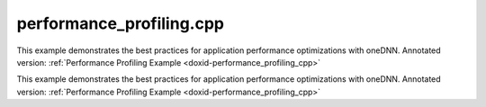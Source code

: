 .. index:: pair: example; performance_profiling.cpp
.. _doxid-performance_profiling_8cpp-example:

performance_profiling.cpp
=========================

This example demonstrates the best practices for application performance optimizations with oneDNN. Annotated version: :ref:`Performance Profiling Example <doxid-performance_profiling_cpp>`

This example demonstrates the best practices for application performance optimizations with oneDNN. Annotated version: :ref:`Performance Profiling Example <doxid-performance_profiling_cpp>`



.. ref-code-block:: cpp

	/*******************************************************************************
	* Copyright 2019-2024 Intel Corporation
	*
	* Licensed under the Apache License, Version 2.0 (the "License");
	* you may not use this file except in compliance with the License.
	* You may obtain a copy of the License at
	*
	*     http://www.apache.org/licenses/LICENSE-2.0
	*
	* Unless required by applicable law or agreed to in writing, software
	* distributed under the License is distributed on an "AS IS" BASIS,
	* WITHOUT WARRANTIES OR CONDITIONS OF ANY KIND, either express or implied.
	* See the License for the specific language governing permissions and
	* limitations under the License.
	*******************************************************************************/
	
	
	
	#include <iostream>
	#include <stdexcept>
	#include <vector>
	
	#include "oneapi/dnnl/dnnl.hpp"
	
	#include "example_utils.hpp"
	
	using namespace :ref:`dnnl <doxid-namespacednnl>`;
	
	// [Prologue]
	
	// Set Strides and Padding
	const :ref:`memory::dims <doxid-structdnnl_1_1memory_1a7d9f4b6ad8caf3969f436cd9ff27e9bb>` strides = {4, 4};
	const :ref:`memory::dims <doxid-structdnnl_1_1memory_1a7d9f4b6ad8caf3969f436cd9ff27e9bb>` padding = {0, 0};
	
	// [Prologue]
	//
	// function to init data
	void init_data(:ref:`memory <doxid-structdnnl_1_1memory>` &m, float v) {
	    size_t size = m.:ref:`get_desc <doxid-structdnnl_1_1memory_1ad8a1ad28ed7acf9c34c69e4b882c6e92>`().:ref:`get_size <doxid-structdnnl_1_1memory_1_1desc_1abfa095ac138d4d2ef8efd3739e343f08>`() / sizeof(float);
	    std::vector<float> data(size, v);
	    write_to_dnnl_memory(data.data(), m);
	}
	
	// function to execute non-fused relu
	void create_and_execute_relu(:ref:`memory <doxid-structdnnl_1_1memory>` &data, :ref:`engine <doxid-structdnnl_1_1engine>` &eng, :ref:`stream <doxid-structdnnl_1_1stream>` &s) {
	    // relu operates on whatever data format is given to it
	
	    // create a primitive
	    auto relu_pd = :ref:`eltwise_forward::primitive_desc <doxid-structdnnl_1_1eltwise__forward_1_1primitive__desc>`(eng,
	            :ref:`prop_kind::forward_inference <doxid-group__dnnl__api__attributes_1ggac7db48f6583aa9903e54c2a39d65438fa3b9fad4f80d45368f856b5403198ac4c>`, :ref:`algorithm::eltwise_relu <doxid-group__dnnl__api__attributes_1gga00377dd4982333e42e8ae1d09a309640aba09bebb742494255b90b43871c01c69>`,
	            data.:ref:`get_desc <doxid-structdnnl_1_1memory_1ad8a1ad28ed7acf9c34c69e4b882c6e92>`(), data.:ref:`get_desc <doxid-structdnnl_1_1memory_1ad8a1ad28ed7acf9c34c69e4b882c6e92>`(), 0.f, 0.f);
	    auto relu = :ref:`eltwise_forward <doxid-structdnnl_1_1eltwise__forward>`(relu_pd);
	
	    // execute it (in-place)
	    relu.execute(s, {{:ref:`DNNL_ARG_SRC <doxid-group__dnnl__api__primitives__common_1gac37ad67b48edeb9e742af0e50b70fe09>`, data}, {:ref:`DNNL_ARG_DST <doxid-group__dnnl__api__primitives__common_1ga3ca217e4a06d42a0ede3c018383c388f>`, data}});
	}
	
	// [Create post_op attr with relu]
	// function to create post-op attribute for fused relu
	:ref:`primitive_attr <doxid-structdnnl_1_1primitive__attr>` create_attr_with_relu_post_op() {
	    // create a post-op with relu
	    :ref:`post_ops <doxid-structdnnl_1_1post__ops>` ops;
	    ops.:ref:`append_eltwise <doxid-structdnnl_1_1post__ops_1a60ce0e18ec1ef06006e7d72e7aa865be>`(:ref:`algorithm::eltwise_relu <doxid-group__dnnl__api__attributes_1gga00377dd4982333e42e8ae1d09a309640aba09bebb742494255b90b43871c01c69>`, 0.f, 0.f);
	
	    // create an attribute and set the corresponding post op
	    :ref:`primitive_attr <doxid-structdnnl_1_1primitive__attr>` attr;
	    attr.:ref:`set_post_ops <doxid-structdnnl_1_1primitive__attr_1a1850cd1e0c191b12ed4595f7939d3f9b>`(ops);
	
	    return attr;
	}
	// [Create post_op attr with relu]
	
	// Implementation for naive convolution on nchw (data) and oihw (weights),
	// followed by execution of non-fused relu
	void conv_relu_naive(const :ref:`memory <doxid-structdnnl_1_1memory>` &user_src, const :ref:`memory <doxid-structdnnl_1_1memory>` &user_wei,
	        :ref:`memory <doxid-structdnnl_1_1memory>` user_dst, :ref:`engine <doxid-structdnnl_1_1engine>` &eng, :ref:`stream <doxid-structdnnl_1_1stream>` &s) {
	    // [Create mem_desc]
	    // copy the dimensions and format from user's memory
	    auto conv_src_md = :ref:`memory::desc <doxid-structdnnl_1_1memory_1_1desc>`(user_src.:ref:`get_desc <doxid-structdnnl_1_1memory_1ad8a1ad28ed7acf9c34c69e4b882c6e92>`());
	    auto conv_wei_md = :ref:`memory::desc <doxid-structdnnl_1_1memory_1_1desc>`(user_wei.:ref:`get_desc <doxid-structdnnl_1_1memory_1ad8a1ad28ed7acf9c34c69e4b882c6e92>`());
	    auto conv_dst_md = :ref:`memory::desc <doxid-structdnnl_1_1memory_1_1desc>`(user_dst.:ref:`get_desc <doxid-structdnnl_1_1memory_1ad8a1ad28ed7acf9c34c69e4b882c6e92>`());
	    // [Create mem_desc]
	    // [Create conv_prim_desc]
	    // create a convolution primitive descriptor
	    auto conv_pd = :ref:`convolution_forward::primitive_desc <doxid-structdnnl_1_1convolution__forward_1_1primitive__desc>`(eng,
	            :ref:`prop_kind::forward_inference <doxid-group__dnnl__api__attributes_1ggac7db48f6583aa9903e54c2a39d65438fa3b9fad4f80d45368f856b5403198ac4c>`, :ref:`algorithm::convolution_direct <doxid-group__dnnl__api__attributes_1gga00377dd4982333e42e8ae1d09a309640a5028ad8f818a45333a8a0eefad35c5c0>`,
	            conv_src_md, conv_wei_md, conv_dst_md, strides, padding, padding);
	    // [Create conv_prim_desc]
	    // [Create conv_primitive]
	    // create convolution primitive
	    auto conv = :ref:`convolution_forward <doxid-structdnnl_1_1convolution__forward>`(conv_pd);
	    // [Create conv_primitive]
	    // [Add to stream]
	    // execute convolution by adding it to the stream s
	    conv.execute(s,
	            {{:ref:`DNNL_ARG_SRC <doxid-group__dnnl__api__primitives__common_1gac37ad67b48edeb9e742af0e50b70fe09>`, user_src}, {:ref:`DNNL_ARG_WEIGHTS <doxid-group__dnnl__api__primitives__common_1gaf279f28c59a807e71a70c719db56c5b3>`, user_wei},
	                    {:ref:`DNNL_ARG_DST <doxid-group__dnnl__api__primitives__common_1ga3ca217e4a06d42a0ede3c018383c388f>`, user_dst}});
	    // [Add to stream]
	    // [Create and execute relu]
	    // execute relu (on convolution's destination format, whatever it is)
	    create_and_execute_relu(user_dst, eng, s);
	    s.:ref:`wait <doxid-structdnnl_1_1stream_1a59985fa8746436057cf51a820ef8929c>`();
	    // [Create and execute relu]
	}
	
	// Implementation for convolution on blocked format for data and
	// weights, followed by execution of non-fused relu
	void conv_relu_blocked(:ref:`memory <doxid-structdnnl_1_1memory>` user_src, :ref:`memory <doxid-structdnnl_1_1memory>` user_wei, :ref:`memory <doxid-structdnnl_1_1memory>` user_dst,
	        :ref:`engine <doxid-structdnnl_1_1engine>` &eng, :ref:`stream <doxid-structdnnl_1_1stream>` &s) {
	    // [Create mem_desc with tag=any]
	    // copy the dimensions and data type from user's memory and set format tag
	    // to "any" to allow convolution to pick the best implementation
	    auto conv_src_md = :ref:`memory::desc <doxid-structdnnl_1_1memory_1_1desc>`(user_src.:ref:`get_desc <doxid-structdnnl_1_1memory_1ad8a1ad28ed7acf9c34c69e4b882c6e92>`().:ref:`get_dims <doxid-structdnnl_1_1memory_1_1desc_1a525c3c9e3946275b3f386c2f79e8b830>`(),
	            user_src.:ref:`get_desc <doxid-structdnnl_1_1memory_1ad8a1ad28ed7acf9c34c69e4b882c6e92>`().:ref:`get_data_type <doxid-structdnnl_1_1memory_1_1desc_1aada0dc594d12f25331d4d7cf84c08e75>`(), :ref:`memory::format_tag::any <doxid-structdnnl_1_1memory_1a8e71077ed6a5f7fb7b3e6e1a5a2ecf3fa100b8cad7cf2a56f6df78f171f97a1ec>`);
	    auto conv_wei_md = :ref:`memory::desc <doxid-structdnnl_1_1memory_1_1desc>`(user_wei.:ref:`get_desc <doxid-structdnnl_1_1memory_1ad8a1ad28ed7acf9c34c69e4b882c6e92>`().:ref:`get_dims <doxid-structdnnl_1_1memory_1_1desc_1a525c3c9e3946275b3f386c2f79e8b830>`(),
	            user_wei.:ref:`get_desc <doxid-structdnnl_1_1memory_1ad8a1ad28ed7acf9c34c69e4b882c6e92>`().:ref:`get_data_type <doxid-structdnnl_1_1memory_1_1desc_1aada0dc594d12f25331d4d7cf84c08e75>`(), :ref:`memory::format_tag::any <doxid-structdnnl_1_1memory_1a8e71077ed6a5f7fb7b3e6e1a5a2ecf3fa100b8cad7cf2a56f6df78f171f97a1ec>`);
	    auto conv_dst_md = :ref:`memory::desc <doxid-structdnnl_1_1memory_1_1desc>`(user_dst.:ref:`get_desc <doxid-structdnnl_1_1memory_1ad8a1ad28ed7acf9c34c69e4b882c6e92>`().:ref:`get_dims <doxid-structdnnl_1_1memory_1_1desc_1a525c3c9e3946275b3f386c2f79e8b830>`(),
	            user_dst.:ref:`get_desc <doxid-structdnnl_1_1memory_1ad8a1ad28ed7acf9c34c69e4b882c6e92>`().:ref:`get_data_type <doxid-structdnnl_1_1memory_1_1desc_1aada0dc594d12f25331d4d7cf84c08e75>`(), :ref:`memory::format_tag::any <doxid-structdnnl_1_1memory_1a8e71077ed6a5f7fb7b3e6e1a5a2ecf3fa100b8cad7cf2a56f6df78f171f97a1ec>`);
	    // [Create mem_desc with tag=any]
	
	    // [Create conv_prim_desc implementation2]
	    // create a convolution primitive descriptor and primitive
	    auto conv_pd = :ref:`convolution_forward::primitive_desc <doxid-structdnnl_1_1convolution__forward_1_1primitive__desc>`(eng,
	            :ref:`prop_kind::forward_inference <doxid-group__dnnl__api__attributes_1ggac7db48f6583aa9903e54c2a39d65438fa3b9fad4f80d45368f856b5403198ac4c>`, :ref:`algorithm::convolution_direct <doxid-group__dnnl__api__attributes_1gga00377dd4982333e42e8ae1d09a309640a5028ad8f818a45333a8a0eefad35c5c0>`,
	            conv_src_md, conv_wei_md, conv_dst_md, strides, padding, padding);
	    // [Create conv_prim_desc implementation2]
	    // [Conditionally create and execute reorder prims]
	    // prepare convolution source
	    :ref:`memory <doxid-structdnnl_1_1memory>` conv_src = user_src;
	    if (conv_pd.src_desc() != user_src.:ref:`get_desc <doxid-structdnnl_1_1memory_1ad8a1ad28ed7acf9c34c69e4b882c6e92>`()) {
	        conv_src = :ref:`memory <doxid-structdnnl_1_1memory>`(conv_pd.src_desc(), eng);
	        auto r_pd = :ref:`reorder::primitive_desc <doxid-structdnnl_1_1reorder_1_1primitive__desc>`(user_src, conv_src);
	        :ref:`reorder <doxid-structdnnl_1_1reorder>`(r_pd).:ref:`execute <doxid-structdnnl_1_1reorder_1ab9d5265274a13d4afa1fe33d784a1027>`(s, user_src, conv_src);
	    }
	
	    // prepare convolution weights
	    :ref:`memory <doxid-structdnnl_1_1memory>` conv_wei = user_wei;
	    if (conv_pd.weights_desc() != user_wei.:ref:`get_desc <doxid-structdnnl_1_1memory_1ad8a1ad28ed7acf9c34c69e4b882c6e92>`()) {
	        conv_wei = :ref:`memory <doxid-structdnnl_1_1memory>`(conv_pd.weights_desc(), eng);
	        auto r_pd = :ref:`reorder::primitive_desc <doxid-structdnnl_1_1reorder_1_1primitive__desc>`(user_wei, conv_wei);
	        :ref:`reorder <doxid-structdnnl_1_1reorder>`(r_pd).:ref:`execute <doxid-structdnnl_1_1reorder_1ab9d5265274a13d4afa1fe33d784a1027>`(s, user_wei, conv_wei);
	    }
	
	    // prepare convolution destination
	    :ref:`memory <doxid-structdnnl_1_1memory>` conv_dst = user_dst;
	    if (conv_pd.dst_desc() != user_dst.:ref:`get_desc <doxid-structdnnl_1_1memory_1ad8a1ad28ed7acf9c34c69e4b882c6e92>`())
	        conv_dst = :ref:`memory <doxid-structdnnl_1_1memory>`(conv_pd.dst_desc(), eng);
	    // [Conditionally create and execute reorder prims]
	    // [Create conv_primitive implementation2]
	    // create convolution primitive
	    auto conv = :ref:`convolution_forward <doxid-structdnnl_1_1convolution__forward>`(conv_pd);
	    // [Create conv_primitive implementation2]
	    // [Add to stream implementation2]
	    // execute convolution by adding it to the stream s
	    conv.execute(s,
	            {{:ref:`DNNL_ARG_SRC <doxid-group__dnnl__api__primitives__common_1gac37ad67b48edeb9e742af0e50b70fe09>`, conv_src}, {:ref:`DNNL_ARG_WEIGHTS <doxid-group__dnnl__api__primitives__common_1gaf279f28c59a807e71a70c719db56c5b3>`, conv_wei},
	                    {:ref:`DNNL_ARG_DST <doxid-group__dnnl__api__primitives__common_1ga3ca217e4a06d42a0ede3c018383c388f>`, conv_dst}});
	    // [Add to stream implementation2]
	    // [Create and execute relu implementation2]
	    // execute relu (on convolution's destination format, whatever it is)
	    create_and_execute_relu(conv_dst, eng, s);
	    // [Create and execute relu implementation2]
	    if (conv_pd.dst_desc() != user_dst.:ref:`get_desc <doxid-structdnnl_1_1memory_1ad8a1ad28ed7acf9c34c69e4b882c6e92>`()) {
	        auto r_pd = :ref:`reorder::primitive_desc <doxid-structdnnl_1_1reorder_1_1primitive__desc>`(conv_dst, user_dst);
	        :ref:`reorder <doxid-structdnnl_1_1reorder>`(r_pd).:ref:`execute <doxid-structdnnl_1_1reorder_1ab9d5265274a13d4afa1fe33d784a1027>`(s, conv_dst, user_dst);
	    }
	    s.:ref:`wait <doxid-structdnnl_1_1stream_1a59985fa8746436057cf51a820ef8929c>`();
	    // reorder data to the user's format if needed.
	}
	
	// Implementation for convolution on blocked format for data and
	// weights and the relu operation fused via a post-op attribute added to the
	// convolution prim_descriptor
	void conv_relu_fused(:ref:`memory <doxid-structdnnl_1_1memory>` user_src, :ref:`memory <doxid-structdnnl_1_1memory>` user_wei, :ref:`memory <doxid-structdnnl_1_1memory>` user_dst,
	        const :ref:`engine <doxid-structdnnl_1_1engine>` &eng, :ref:`stream <doxid-structdnnl_1_1stream>` &s) {
	    // copy the dimensions data type from user's memory and set format tag
	    // to any to allow convolution to pick the best implementation
	    auto conv_src_md = :ref:`memory::desc <doxid-structdnnl_1_1memory_1_1desc>`(user_src.:ref:`get_desc <doxid-structdnnl_1_1memory_1ad8a1ad28ed7acf9c34c69e4b882c6e92>`().:ref:`get_dims <doxid-structdnnl_1_1memory_1_1desc_1a525c3c9e3946275b3f386c2f79e8b830>`(),
	            user_src.:ref:`get_desc <doxid-structdnnl_1_1memory_1ad8a1ad28ed7acf9c34c69e4b882c6e92>`().:ref:`get_data_type <doxid-structdnnl_1_1memory_1_1desc_1aada0dc594d12f25331d4d7cf84c08e75>`(), :ref:`memory::format_tag::any <doxid-structdnnl_1_1memory_1a8e71077ed6a5f7fb7b3e6e1a5a2ecf3fa100b8cad7cf2a56f6df78f171f97a1ec>`);
	    auto conv_wei_md = :ref:`memory::desc <doxid-structdnnl_1_1memory_1_1desc>`(user_wei.:ref:`get_desc <doxid-structdnnl_1_1memory_1ad8a1ad28ed7acf9c34c69e4b882c6e92>`().:ref:`get_dims <doxid-structdnnl_1_1memory_1_1desc_1a525c3c9e3946275b3f386c2f79e8b830>`(),
	            user_wei.:ref:`get_desc <doxid-structdnnl_1_1memory_1ad8a1ad28ed7acf9c34c69e4b882c6e92>`().:ref:`get_data_type <doxid-structdnnl_1_1memory_1_1desc_1aada0dc594d12f25331d4d7cf84c08e75>`(), :ref:`memory::format_tag::any <doxid-structdnnl_1_1memory_1a8e71077ed6a5f7fb7b3e6e1a5a2ecf3fa100b8cad7cf2a56f6df78f171f97a1ec>`);
	    auto conv_dst_md = :ref:`memory::desc <doxid-structdnnl_1_1memory_1_1desc>`(user_dst.:ref:`get_desc <doxid-structdnnl_1_1memory_1ad8a1ad28ed7acf9c34c69e4b882c6e92>`().:ref:`get_dims <doxid-structdnnl_1_1memory_1_1desc_1a525c3c9e3946275b3f386c2f79e8b830>`(),
	            user_dst.:ref:`get_desc <doxid-structdnnl_1_1memory_1ad8a1ad28ed7acf9c34c69e4b882c6e92>`().:ref:`get_data_type <doxid-structdnnl_1_1memory_1_1desc_1aada0dc594d12f25331d4d7cf84c08e75>`(), :ref:`memory::format_tag::any <doxid-structdnnl_1_1memory_1a8e71077ed6a5f7fb7b3e6e1a5a2ecf3fa100b8cad7cf2a56f6df78f171f97a1ec>`);
	
	
	    // Next the convolution prim descriptor is created, which inherits the ReLU
	    // [Create prim_desc with attr]
	    // create an attribute for fused relu
	    auto attr = create_attr_with_relu_post_op();
	
	    // create a convolution primitive descriptor
	    auto conv_pd = :ref:`convolution_forward::primitive_desc <doxid-structdnnl_1_1convolution__forward_1_1primitive__desc>`(eng,
	            :ref:`prop_kind::forward_inference <doxid-group__dnnl__api__attributes_1ggac7db48f6583aa9903e54c2a39d65438fa3b9fad4f80d45368f856b5403198ac4c>`, :ref:`algorithm::convolution_direct <doxid-group__dnnl__api__attributes_1gga00377dd4982333e42e8ae1d09a309640a5028ad8f818a45333a8a0eefad35c5c0>`,
	            conv_src_md, conv_wei_md, conv_dst_md, strides, padding, padding,
	            attr);
	    // [Create prim_desc with attr]
	    // prepare convolution source
	    :ref:`memory <doxid-structdnnl_1_1memory>` conv_src = user_src;
	    if (conv_pd.src_desc() != user_src.:ref:`get_desc <doxid-structdnnl_1_1memory_1ad8a1ad28ed7acf9c34c69e4b882c6e92>`()) {
	        conv_src = :ref:`memory <doxid-structdnnl_1_1memory>`(conv_pd.src_desc(), eng);
	        auto r_pd = :ref:`reorder::primitive_desc <doxid-structdnnl_1_1reorder_1_1primitive__desc>`(user_src, conv_src);
	        :ref:`reorder <doxid-structdnnl_1_1reorder>`(r_pd).:ref:`execute <doxid-structdnnl_1_1reorder_1ab9d5265274a13d4afa1fe33d784a1027>`(s, user_src, conv_src);
	    }
	
	    // prepare convolution weights
	    :ref:`memory <doxid-structdnnl_1_1memory>` conv_wei = user_wei;
	    if (conv_pd.weights_desc() != user_wei.:ref:`get_desc <doxid-structdnnl_1_1memory_1ad8a1ad28ed7acf9c34c69e4b882c6e92>`()) {
	        conv_wei = :ref:`memory <doxid-structdnnl_1_1memory>`(conv_pd.weights_desc(), eng);
	        auto r_pd = :ref:`reorder::primitive_desc <doxid-structdnnl_1_1reorder_1_1primitive__desc>`(user_wei, conv_wei);
	        :ref:`reorder <doxid-structdnnl_1_1reorder>`(r_pd).:ref:`execute <doxid-structdnnl_1_1reorder_1ab9d5265274a13d4afa1fe33d784a1027>`(s, user_wei, conv_wei);
	    }
	
	    // prepare convolution destination
	    :ref:`memory <doxid-structdnnl_1_1memory>` conv_dst = user_dst;
	    if (conv_pd.dst_desc() != user_dst.:ref:`get_desc <doxid-structdnnl_1_1memory_1ad8a1ad28ed7acf9c34c69e4b882c6e92>`())
	        conv_dst = :ref:`memory <doxid-structdnnl_1_1memory>`(conv_pd.dst_desc(), eng);
	    // [Create conv_primitive implementation3]
	    // create convolution primitive
	    auto conv = :ref:`convolution_forward <doxid-structdnnl_1_1convolution__forward>`(conv_pd);
	    // [Create conv_primitive implementation3]
	    // [Add to stream implementation3]
	    // execute convolution by adding it to the stream s
	    conv.execute(s,
	            {{:ref:`DNNL_ARG_SRC <doxid-group__dnnl__api__primitives__common_1gac37ad67b48edeb9e742af0e50b70fe09>`, conv_src}, {:ref:`DNNL_ARG_WEIGHTS <doxid-group__dnnl__api__primitives__common_1gaf279f28c59a807e71a70c719db56c5b3>`, conv_wei},
	                    {:ref:`DNNL_ARG_DST <doxid-group__dnnl__api__primitives__common_1ga3ca217e4a06d42a0ede3c018383c388f>`, conv_dst}});
	    // [Add to stream implementation3]
	    // reorder data to user's format if needed
	    if (conv_pd.dst_desc() != user_dst.:ref:`get_desc <doxid-structdnnl_1_1memory_1ad8a1ad28ed7acf9c34c69e4b882c6e92>`()) {
	        auto r_pd = :ref:`reorder::primitive_desc <doxid-structdnnl_1_1reorder_1_1primitive__desc>`(conv_dst, user_dst);
	        :ref:`reorder <doxid-structdnnl_1_1reorder>`(r_pd).:ref:`execute <doxid-structdnnl_1_1reorder_1ab9d5265274a13d4afa1fe33d784a1027>`(s, conv_dst, user_dst);
	    }
	    s.:ref:`wait <doxid-structdnnl_1_1stream_1a59985fa8746436057cf51a820ef8929c>`();
	}
	
	
	void performance_profiling(:ref:`engine::kind <doxid-structdnnl_1_1engine_1a2635da16314dcbdb9bd9ea431316bb1a>` engine_kind, int argc, char **argv) {
	    // Initialize engine
	    :ref:`engine <doxid-structdnnl_1_1engine>` eng(engine_kind, 0);
	
	    // Initialize stream
	    :ref:`stream <doxid-structdnnl_1_1stream>` s(eng);
	    // [Set dimensions]
	    // set dimensions for synthetic data and weights
	    const :ref:`memory::dim <doxid-structdnnl_1_1memory_1a281426f169daa042dcf5379c8fce21a9>` BATCH = 128;
	    const :ref:`memory::dim <doxid-structdnnl_1_1memory_1a281426f169daa042dcf5379c8fce21a9>` IC = 3, OC = 96;
	    const :ref:`memory::dim <doxid-structdnnl_1_1memory_1a281426f169daa042dcf5379c8fce21a9>` IH = 227, KH = 11, OH = 55;
	    const :ref:`memory::dim <doxid-structdnnl_1_1memory_1a281426f169daa042dcf5379c8fce21a9>` IW = 227, KW = 11, OW = 55;
	    // [Set dimensions]
	
	    // [Create memory objects]
	    // create oneDNN memory objects for user's tensors (in nchw and oihw formats)
	    auto user_src = :ref:`memory <doxid-structdnnl_1_1memory>`({{BATCH, IC, IH, IW}, :ref:`memory::data_type::f32 <doxid-structdnnl_1_1memory_1a8e83474ec3a50e08e37af76c8c075dcea512dc597be7ae761876315165dc8bd2e>`,
	                                   :ref:`memory::format_tag::nchw <doxid-structdnnl_1_1memory_1a8e71077ed6a5f7fb7b3e6e1a5a2ecf3faded7ac40158367123c5467281d44cbeb>`},
	            eng);
	    auto user_wei = :ref:`memory <doxid-structdnnl_1_1memory>`({{OC, IC, KH, KW}, :ref:`memory::data_type::f32 <doxid-structdnnl_1_1memory_1a8e83474ec3a50e08e37af76c8c075dcea512dc597be7ae761876315165dc8bd2e>`,
	                                   :ref:`memory::format_tag::oihw <doxid-structdnnl_1_1memory_1a8e71077ed6a5f7fb7b3e6e1a5a2ecf3fa14b72a467aeefa06a5cb802ec4a7743c>`},
	            eng);
	    auto user_dst = :ref:`memory <doxid-structdnnl_1_1memory>`({{BATCH, OC, OH, OW}, :ref:`memory::data_type::f32 <doxid-structdnnl_1_1memory_1a8e83474ec3a50e08e37af76c8c075dcea512dc597be7ae761876315165dc8bd2e>`,
	                                   :ref:`memory::format_tag::nchw <doxid-structdnnl_1_1memory_1a8e71077ed6a5f7fb7b3e6e1a5a2ecf3faded7ac40158367123c5467281d44cbeb>`},
	            eng);
	    // [Create memory objects]
	
	    // fill source, destination, and weights with synthetic data
	    init_data(user_src, 1);
	    init_data(user_dst, -1);
	    init_data(user_wei, .5);
	
	    // set implementation ("naive"||"blocked"||"fused") setting implementation
	    // to "validation" will run all implementations
	    std::string implementation;
	    if (argc <= 2)
	        implementation = "validation";
	    else if (argc == 3)
	        implementation = argv[2];
	
	    if (!(implementation == "validation" || implementation == "naive"
	                || implementation == "blocked" || implementation == "fused")) {
	        std::cout << "The implementation can be one of:\n";
	        std::cout << " - naive: NCHW format without fusion\n";
	        std::cout << " - blocked: format propagation without fusion\n";
	        std::cout << " - fused: format propagation with fusion\n";
	        std::cout << " - validation: runs all implementations\n\n";
	        std::cout << "Validation will run if no parameters are specified.\n\n";
	
	        throw std::invalid_argument("Incorrect input arguments.");
	    }
	
	    if (implementation == "naive" || implementation == "validation") {
	        std::cout << "Implementation: naive.\n";
	        // run conv + relu w/o fusing
	        conv_relu_naive(user_src, user_wei, user_dst, eng, s);
	        std::cout << "Conv + ReLU w/ nchw format completed.\n";
	    }
	
	    if (implementation == "blocked" || implementation == "validation") {
	        std::cout << "Implementation: blocked.\n";
	        // run conv + relu w/o fusing
	        conv_relu_blocked(user_src, user_wei, user_dst, eng, s);
	        std::cout << "Conv + ReLU w/ blocked format completed.\n";
	    }
	
	    if (implementation == "fused" || implementation == "validation") {
	        std::cout << "Implementation: fused.\n";
	        // run conv + relu w/ fusing
	        conv_relu_fused(user_src, user_wei, user_dst, eng, s);
	        std::cout << "Conv + ReLU w/ fusing completed.\n";
	    }
	}
	
	int main(int argc, char **argv) {
	    :ref:`engine::kind <doxid-structdnnl_1_1engine_1a2635da16314dcbdb9bd9ea431316bb1a>` engine_kind = parse_engine_kind(argc, argv, 1);
	    return handle_example_errors(
	            performance_profiling, engine_kind, argc, argv);
	}
